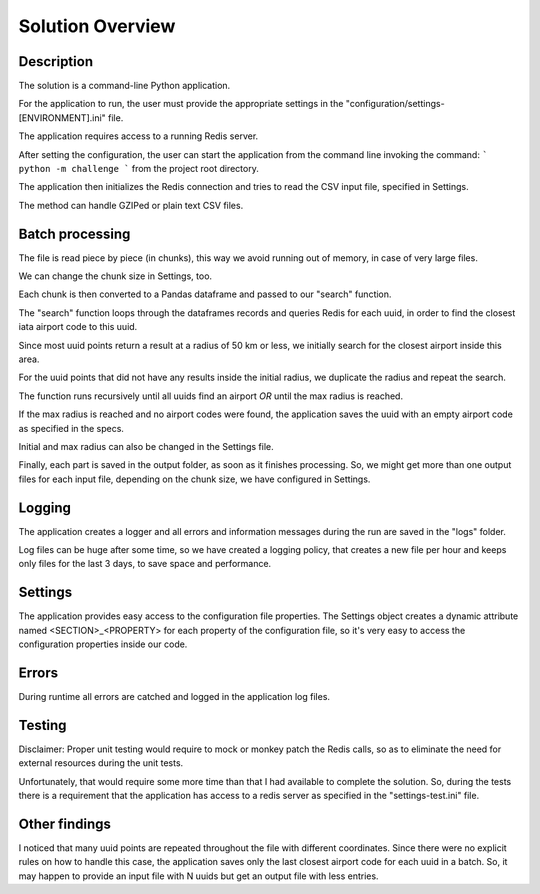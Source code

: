Solution Overview
=================

Description
~~~~~~~~~~~

The solution is a command-line Python application.

For the application to run, the user must provide the appropriate settings in the "configuration/settings-[ENVIRONMENT].ini" file.

The application requires access to a running Redis server.

After setting the configuration, the user can start the application from the command line invoking the command:
``` python -m challenge ``` from the project root directory.

The application then initializes the Redis connection and tries to read the CSV input file, specified in Settings.

The method can handle GZIPed or plain text CSV files.

Batch processing
~~~~~~~~~~~~~~~~

The file is read piece by piece (in chunks), this way we avoid running out of memory, in case of very large files.

We can change the chunk size in Settings, too.

Each chunk is then converted to a Pandas dataframe and passed to our "search" function.

The "search" function loops through the dataframes records and queries Redis for each uuid, in order to find the closest iata airport code to this uuid.

Since most uuid points return a result at a radius of 50 km or less, we initially search for the closest airport inside this area.

For the uuid points that did not have any results inside the initial radius, we duplicate the radius and repeat the search.

The function runs recursively until all uuids find an airport *OR* until the max radius is reached.

If the max radius is reached and no airport codes were found, the application saves the uuid with an empty airport code as specified in the specs.

Initial and max radius can also be changed in the Settings file.

Finally, each part is saved in the output folder, as soon as it finishes processing. So, we might get more than one output files for each input file, depending on the chunk size, we have configured in Settings.

Logging
~~~~~~~

The application creates a logger and all errors and information messages during the run are saved in the "logs" folder.

Log files can be huge after some time, so we have created a logging policy, that creates a new file per hour and keeps only files for the last 3 days, to save space and performance.

Settings
~~~~~~~~

The application provides easy access to the configuration file properties. The Settings object creates a dynamic attribute named <SECTION>_<PROPERTY> for each property of the configuration file, so it's very easy to access the configuration properties inside our code.

Errors
~~~~~~

During runtime all errors are catched and logged in the application log files.


Testing
~~~~~~~

Disclaimer: Proper unit testing would require to mock or monkey patch the Redis calls, so as to eliminate the need for external resources during the unit tests.

Unfortunately, that would require some more time than that I had available to complete the solution. So, during the tests there is a requirement that the application has access to a redis server as specified in the "settings-test.ini" file.



Other findings
~~~~~~~~~~~~~~

I noticed that many uuid points are repeated throughout the file with different coordinates.
Since there were no explicit rules on how to handle this case,
the application saves only the last closest airport code for each uuid in a batch. So, it may happen to provide an input file with N uuids but get an output file with less entries.